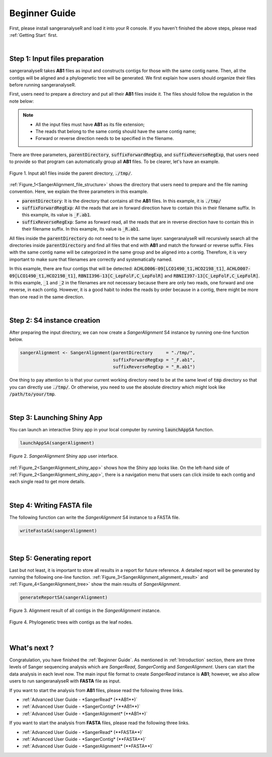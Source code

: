 Beginner Guide
==============

First, please install sangeranalyseR and load it into your R console. If you haven't finished the above steps, please read :ref:`Getting Start` first.

|

Step 1: Input files preparation
-------------------------------
sangeranalyseR takes **AB1** files as input and constructs contigs for those with the same contig name. Then, all the contigs will be aligned and a phylogenetic tree will be generated. We first explain how users should organize their files before running sangeranalyseR.

First, users need to prepare a directory and put all their **AB1** files inside it. The files should follow the regulation in the note below:

.. note::

  * All the input files must have **AB1** as its file extension;
  * The reads that belong to the same contig should have the same contig name;
  * Forward or reverse direction needs to be specified in the filename.

There are three parameters, :code:`parentDirectory`, :code:`suffixForwardRegExp`, and :code:`suffixReverseRegExp`, that users need to provide so that program can automatically group all **AB1** files. To be clearer, let's have an example.

.. _SangerAlignment_file_structure:
.. figure::  ../image/SangerAlignment_file_structure.png
   :align:   center
   :scale:   50 %

   Figure 1. Input ab1 files inside the parent directory, :code:`./tmp/`.


:ref:`Figure_1<SangerAlignment_file_structure>` shows the directory that users need to prepare and the file naming convention. Here, we explain the three parameters in this example.

* :code:`parentDirectory`: It is the directory that contains all the **AB1** files. In this example, it is :code:`./tmp/`

* :code:`suffixForwardRegExp`: All the reads that are in forward direction have to contain this in their filename suffix. In this example, its value is :code:`_F.ab1`.

* :code:`suffixReverseRegExp`: Same as forward read, all the reads that are in reverse direction have to contain this in their filename suffix. In this example, its value is :code:`_R.ab1`.

All files inside the :code:`parentDirectory` do not need to be in the same layer. sangeranalyseR will recursively search all the directories inside :code:`parentDirectory` and find all files that end with **AB1** and match the forward or reverse suffix. Files with the same contig name will be categorized in the same group and be aligned into a contig. Therefore, it is very important to make sure that filenames are correctly and systematically named.

In this example, there are four contigs that will be detected: :code:`ACHLO006-09[LCO1490_t1,HCO2198_t1]`, :code:`ACHLO007-09[LCO1490_t1,HCO2198_t1]`, :code:`RBNII396-13[C_LepFolF,C_LepFolR]` and :code:`RBNII397-13[C_LepFolF,C_LepFolR]`. In this example, :code:`_1` and :code:`_2` in the filenames are not necessary because there are only two reads, one forward and one reverse, in each contig. However, it is a good habit to index the reads by order because in a contig, there might be more than one read in the same direction.

|

Step 2: S4 instance creation
----------------------------
After preparing the input directory, we can now create a *SangerAlignment* S4 instance by running one-line function below.

.. code-block:: R

   sangerAlignment <- SangerAlignment(parentDirectory     = "./tmp/",
                                      suffixForwardRegExp = "_F.ab1",
                                      suffixReverseRegExp = "_R.ab1")

One thing to pay attention to is that your current working directory need to be at the same level of :code:`tmp` directory so that you can directly use :code:`./tmp/`. Or otherwise, you need to use the absolute directory which might look like :code:`/path/to/your/tmp`.

|

Step 3: Launching Shiny App
---------------------------
You can launch an interactive Shiny app in your local computer by running :code:`launchAppSA` function.

.. code-block:: R

   launchAppSA(sangerAlignment)

.. _SangerAlignment_shiny_app:
.. figure::  ../image/SangerAlignment_shiny_app.png
   :align:   center

   Figure 2. *SangerAlignment* Shiny app user interface.

:ref:`Figure_2<SangerAlignment_shiny_app>` shows how the Shiny app looks like. On the left-hand side of :ref:`Figure_2<SangerAlignment_shiny_app>`, there is a navigation menu that users can click inside to each contig and each single read to get more details.

|

Step 4: Writing FASTA file
--------------------------
The following function can write the *SangerAlignment* S4 instance to a FASTA file.

.. code-block:: R

   writeFastaSA(sangerAlignment)

|

Step 5: Generating report
-------------------------
Last but not least, it is important to store all results in a report for future reference. A detailed report will be generated by running the following one-line function. :ref:`Figure_3<SangerAlignment_alignment_result>` and :ref:`Figure_4<SangerAlignment_tree>` show the main results of *SangerAlignment*.

.. code-block:: R

   generateReportSA(sangerAlignment)

.. _SangerAlignment_alignment_result:
.. figure::  ../image/SangerAlignment_alignment_result.png
   :align:   center

   Figure 3. Alignment result of all contigs in the *SangerAlignment* instance.


.. _SangerAlignment_tree:
.. figure::  ../image/SangerAlignment_tree.png
   :align:   center
   :scale:   30 %

   Figure 4. Phylogenetic trees with contigs as the leaf nodes.

|


What's next ?
-------------
Congratulation, you have finished the :ref:`Beginner Guide`. As mentioned in :ref:`Introduction` section, there are three levels of Sanger sequencing analysis which are *SangerRead*, *SangerContig* and *SangerAlignment*. Users can start the data analysis in each level now. The main input file format to create *SangerRead* instance is **AB1**; however, we also allow users to run sangeranalyseR with **FASTA** file as input.

If you want to start the analysis from **AB1** files, please read the following three links.

* :ref:`Advanced User Guide - *SangerRead* (**AB1**)`

* :ref:`Advanced User Guide - *SangerContig* (**AB1**)`

* :ref:`Advanced User Guide - *SangerAlignment* (**AB1**)`


If you want to start the analysis from **FASTA** files, please read the following three links.

* :ref:`Advanced User Guide - *SangerRead* (**FASTA**)`

* :ref:`Advanced User Guide - *SangerContig* (**FASTA**)`

* :ref:`Advanced User Guide - *SangerAlignment* (**FASTA**)`
